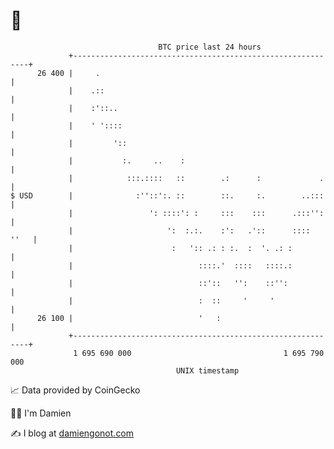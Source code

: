 * 👋

#+begin_example
                                    BTC price last 24 hours                    
                +------------------------------------------------------------+ 
         26 400 |     .                                                      | 
                |    .::                                                     | 
                |    :'::..                                                  | 
                |    ' '::::                                                 | 
                |         '::                                                | 
                |           :.     ..    :                                   | 
                |            :::.::::   ::        .:      :             .    | 
   $ USD        |              :''::':. ::        ::.     :.        ..:::    | 
                |                 ': ::::': :     :::    :::      .:::'':    | 
                |                     ':  :.:.    :':   .'::      ::::  ''   | 
                |                      :   ':: .: : :.  :  '. .: :           | 
                |                            ::::.'  ::::   ::::.:           | 
                |                            ::'::   '':    ::'':            | 
                |                            :  ::     '     '               | 
         26 100 |                            '   :                           | 
                +------------------------------------------------------------+ 
                 1 695 690 000                                  1 695 790 000  
                                        UNIX timestamp                         
#+end_example
📈 Data provided by CoinGecko

🧑‍💻 I'm Damien

✍️ I blog at [[https://www.damiengonot.com][damiengonot.com]]
